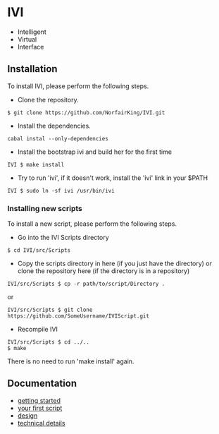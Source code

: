 * IVI
  - Intelligent
  - Virtual
  - Interface
** Installation
   To install IVI, please perform the following steps.
   - Clone the repository.
#+BEGIN_EXAMPLE
$ git clone https://github.com/NorfairKing/IVI.git
#+END_EXAMPLE
   - Install the dependencies.
#+BEGIN_EXAMPLE
cabal instal --only-dependencies
#+END_EXAMPLE
   - Install the bootstrap ivi and build her for the first time
#+BEGIN_EXAMPLE
IVI $ make install
#+END_EXAMPLE
   - Try to run 'ivi', if it doesn't work, install the 'ivi' link in your $PATH
#+BEGIN_EXAMPLE
IVI $ sudo ln -sf ivi /usr/bin/ivi
#+END_EXAMPLE

*** Installing new scripts
    To install a new script, please perform the following steps.
    - Go into the IVI Scripts directory
#+BEGIN_EXAMPLE
$ cd IVI/src/Scripts
#+END_EXAMPLE
    - Copy the scripts directory in here (if you just have the directory) or clone the repository here (if the directory is in a repository)
#+BEGIN_EXAMPLE
IVI/src/Scripts $ cp -r path/to/script/Directory .
#+END_EXAMPLE
or
#+BEGIN_EXAMPLE
IVI/src/Scripts $ git clone https://github.com/SomeUsername/IVIScript.git
#+END_EXAMPLE
    - Recompile IVI
#+BEGIN_EXAMPLE
IVI/src/Scripts $ cd ../..
$ make
#+END_EXAMPLE
    There is no need to run 'make install' again.

** Documentation
   - [[https://github.com/NorfairKing/IVI/blob/master/details/getting_started.org][getting started]]
   - [[https://github.com/NorfairKing/IVI/blob/master/details/your_first_script.org][your first script]]
   - [[https://github.com/NorfairKing/IVI/blob/master/details/design.org][design]]
   - [[https://github.com/NorfairKing/IVI/blob/master/details/technical_details.org][technical details]]
